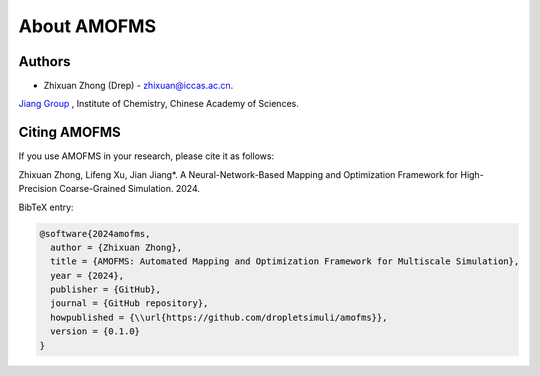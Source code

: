About AMOFMS
============

Authors
~~~~~~~

* Zhixuan Zhong (Drep) - `zhixuan@iccas.ac.cn <mailto:zhixuan@iccas.ac.cn>`_.

`Jiang Group <https://www.jiangjlab.com/>`__ , Institute of Chemistry, Chinese Academy of Sciences.




Citing AMOFMS
~~~~~~~~~~~~~

If you use AMOFMS in your research, please cite it as follows:

Zhixuan Zhong, Lifeng Xu, Jian Jiang*. A Neural-Network-Based Mapping and Optimization Framework for High-Precision Coarse-Grained Simulation. 2024.

BibTeX entry:

.. code-block:: bibtex

    @software{2024amofms,
      author = {Zhixuan Zhong},
      title = {AMOFMS: Automated Mapping and Optimization Framework for Multiscale Simulation},
      year = {2024},
      publisher = {GitHub},
      journal = {GitHub repository},
      howpublished = {\\url{https://github.com/dropletsimuli/amofms}},
      version = {0.1.0}
    }

